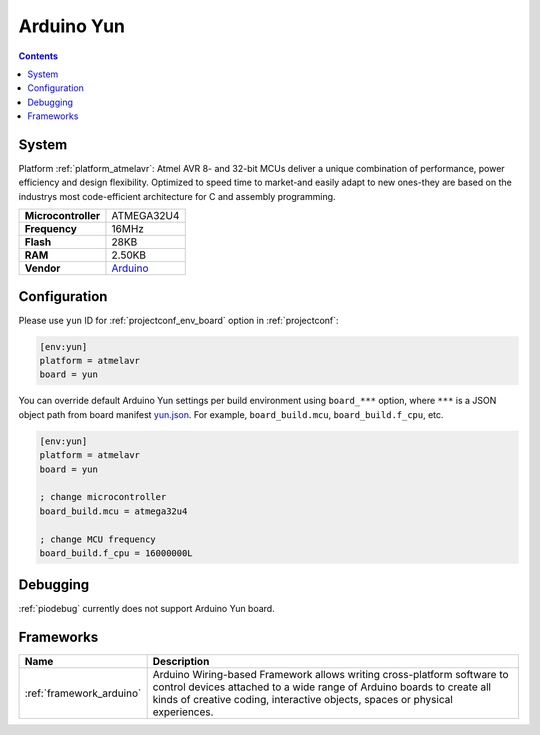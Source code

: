 ..  Copyright (c) 2014-present PlatformIO <contact@platformio.org>
    Licensed under the Apache License, Version 2.0 (the "License");
    you may not use this file except in compliance with the License.
    You may obtain a copy of the License at
       http://www.apache.org/licenses/LICENSE-2.0
    Unless required by applicable law or agreed to in writing, software
    distributed under the License is distributed on an "AS IS" BASIS,
    WITHOUT WARRANTIES OR CONDITIONS OF ANY KIND, either express or implied.
    See the License for the specific language governing permissions and
    limitations under the License.

.. _board_atmelavr_yun:

Arduino Yun
===========

.. contents::

System
------

Platform :ref:`platform_atmelavr`: Atmel AVR 8- and 32-bit MCUs deliver a unique combination of performance, power efficiency and design flexibility. Optimized to speed time to market-and easily adapt to new ones-they are based on the industrys most code-efficient architecture for C and assembly programming.

.. list-table::

  * - **Microcontroller**
    - ATMEGA32U4
  * - **Frequency**
    - 16MHz
  * - **Flash**
    - 28KB
  * - **RAM**
    - 2.50KB
  * - **Vendor**
    - `Arduino <https://www.arduino.cc/en/Main/ArduinoBoardYun?utm_source=platformio&utm_medium=docs>`__


Configuration
-------------

Please use ``yun`` ID for :ref:`projectconf_env_board` option in :ref:`projectconf`:

.. code-block:: ini

  [env:yun]
  platform = atmelavr
  board = yun

You can override default Arduino Yun settings per build environment using
``board_***`` option, where ``***`` is a JSON object path from
board manifest `yun.json <https://github.com/platformio/platform-atmelavr/blob/master/boards/yun.json>`_. For example,
``board_build.mcu``, ``board_build.f_cpu``, etc.

.. code-block:: ini

  [env:yun]
  platform = atmelavr
  board = yun

  ; change microcontroller
  board_build.mcu = atmega32u4

  ; change MCU frequency
  board_build.f_cpu = 16000000L

Debugging
---------
:ref:`piodebug` currently does not support Arduino Yun board.

Frameworks
----------
.. list-table::
    :header-rows:  1

    * - Name
      - Description

    * - :ref:`framework_arduino`
      - Arduino Wiring-based Framework allows writing cross-platform software to control devices attached to a wide range of Arduino boards to create all kinds of creative coding, interactive objects, spaces or physical experiences.